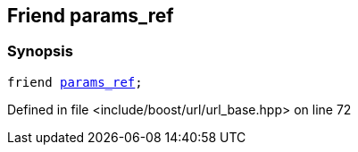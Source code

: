:relfileprefix: ../../../
[#0A8AB62B322BB9C947057961FE270BDDD46993A9]
== Friend params_ref



=== Synopsis

[source,cpp,subs="verbatim,macros,-callouts"]
----
friend xref:reference/boost/urls/params_ref.adoc[params_ref];
----

Defined in file <include/boost/url/url_base.hpp> on line 72

